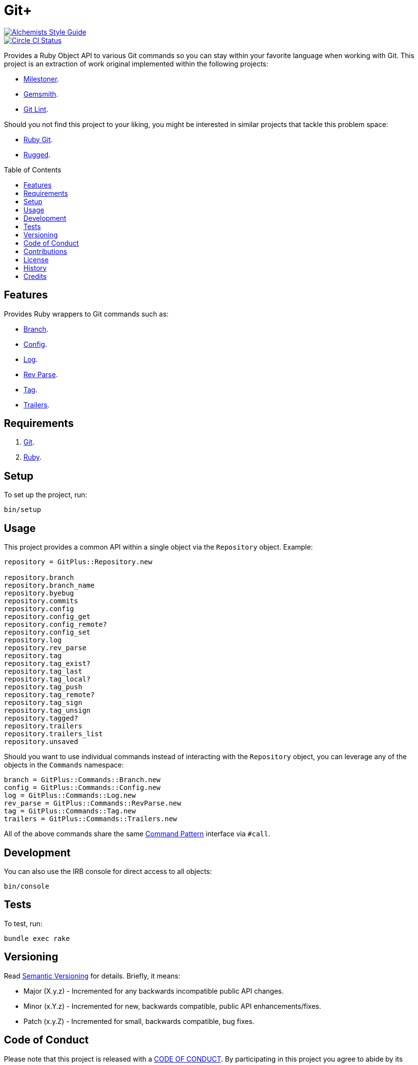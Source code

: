 :toc: macro
:toclevels: 5
:figure-caption!:

= Git+

[link=https://www.alchemists.io/projects/code_quality]
image::https://img.shields.io/badge/code_style-alchemists-brightgreen.svg[Alchemists Style Guide]
[link=https://circleci.com/gh/bkuhlmann/git_plus]
image::https://circleci.com/gh/bkuhlmann/git_plus.svg?style=svg[Circle CI Status]

Provides a Ruby Object API to various Git commands so you can stay within your favorite language
when working with Git. This project is an extraction of work original implemented within the
following projects:

* link:https://www.alchemists.io/projects/milestoner[Milestoner].
* link:https://www.alchemists.io/projects/gemsmith[Gemsmith].
* link:https://www.alchemists.io/projects/git-lint[Git Lint].

Should you not find this project to your liking, you might be interested in similar projects that
tackle this problem space:

* link:https://github.com/ruby-git/ruby-git[Ruby Git].
* link:https://github.com/libgit2/rugged[Rugged].

toc::[]

== Features

Provides Ruby wrappers to Git commands such as:

* link:https://git-scm.com/docs/git-branch[Branch].
* link:https://git-scm.com/docs/git-config[Config].
* link:https://git-scm.com/docs/git-log[Log].
* link:https://git-scm.com/docs/git-rev-parse[Rev Parse].
* link:https://git-scm.com/docs/git-tag[Tag].
* link:https://git-scm.com/docs/git-interpret-trailers[Trailers].

// == Screencasts

== Requirements

. link:https://git-scm.com[Git].
. link:https://www.ruby-lang.org[Ruby].

== Setup

To set up the project, run:

[source,bash]
----
bin/setup
----

== Usage

This project provides a common API within a single object via the `Repository` object. Example:

[source,ruby]
----
repository = GitPlus::Repository.new

repository.branch
repository.branch_name
repository.byebug
repository.commits
repository.config
repository.config_get
repository.config_remote?
repository.config_set
repository.log
repository.rev_parse
repository.tag
repository.tag_exist?
repository.tag_last
repository.tag_local?
repository.tag_push
repository.tag_remote?
repository.tag_sign
repository.tag_unsign
repository.tagged?
repository.trailers
repository.trailers_list
repository.unsaved
----

Should you want to use individual commands instead of interacting with the `Repository` object, you
can leverage any of the objects in the `Commands` namespace:

[source,ruby]
----
branch = GitPlus::Commands::Branch.new
config = GitPlus::Commands::Config.new
log = GitPlus::Commands::Log.new
rev_parse = GitPlus::Commands::RevParse.new
tag = GitPlus::Commands::Tag.new
trailers = GitPlus::Commands::Trailers.new
----

All of the above commands share the same
link:https://www.alchemists.io/articles/interactor_pattern[Command Pattern] interface via `#call`.

== Development

You can also use the IRB console for direct access to all objects:

[source,bash]
----
bin/console
----

== Tests

To test, run:

[source,bash]
----
bundle exec rake
----

== Versioning

Read link:https://semver.org[Semantic Versioning] for details. Briefly, it means:

* Major (X.y.z) - Incremented for any backwards incompatible public API changes.
* Minor (x.Y.z) - Incremented for new, backwards compatible, public API enhancements/fixes.
* Patch (x.y.Z) - Incremented for small, backwards compatible, bug fixes.

== Code of Conduct

Please note that this project is released with a link:CODE_OF_CONDUCT.adoc[CODE OF CONDUCT]. By
participating in this project you agree to abide by its terms.

== Contributions

Read link:CONTRIBUTING.adoc[CONTRIBUTING] for details.

== License

Read link:LICENSE.adoc[LICENSE] for details.

== History

Read link:CHANGES.adoc[CHANGES] for details.
Built with link:https://www.alchemists.io/projects/rubysmith[Rubysmith].

== Credits

Engineered by link:https://www.alchemists.io/team/brooke_kuhlmann[Brooke Kuhlmann].
